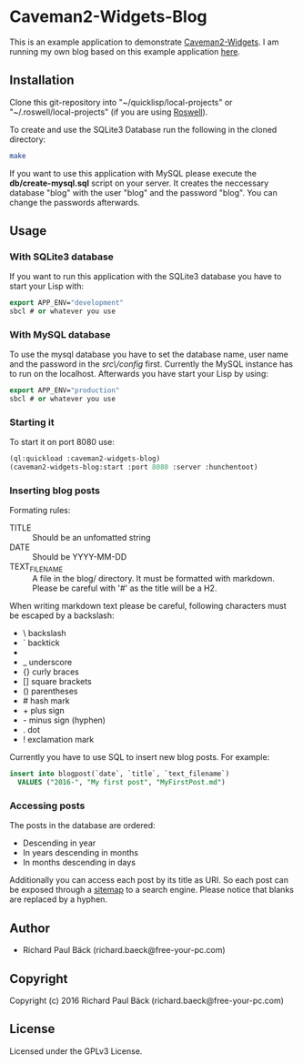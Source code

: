 * Caveman2-Widgets-Blog
This is an example application to demonstrate [[https://github.com/ritschmaster/caveman2-widgets][Caveman2-Widgets]]. I am
running my own blog based on this example application [[https://free-your-pc.com/blog][here]].

** Installation
Clone this git-repository into "~/quicklisp/local-projects" or
"~/.roswell/local-projects" (if you are using [[https://github.com/roswell/roswell][Roswell]]).
#+LATEX: \\\\
To create and use the SQLite3 Database run the following in the cloned
directory:
#+BEGIN_SRC bash
make
#+END_SRC
#+LATEX: \\\\
If you want to use this application with MySQL please execute the
*db/create-mysql.sql* script on your server. It creates the neccessary
database "blog" with the user "blog" and the password "blog". You can
change the passwords afterwards.
** Usage
*** With SQLite3 database
If you want to run this application with the SQLite3 database you have
to start your Lisp with:
#+BEGIN_SRC lisp
export APP_ENV="development"
sbcl # or whatever you use
#+END_SRC

*** With MySQL database
To use the mysql database you have to set the database name, user name
and the password in the /src\/config/ first. Currently the MySQL
instance has to run on the localhost. Afterwards you have start your
Lisp by using:
#+BEGIN_SRC lisp
export APP_ENV="production"
sbcl # or whatever you use
#+END_SRC

*** Starting it
To start it on port 8080 use:
#+BEGIN_SRC lisp
(ql:quickload :caveman2-widgets-blog)
(caveman2-widgets-blog:start :port 8080 :server :hunchentoot)
#+END_SRC

*** Inserting blog posts
Formating rules:
- TITLE :: Should be an unfomatted string
- DATE :: Should be YYYY-MM-DD
- TEXT_FILENAME :: A file in the blog/ directory. It must be formatted
                   with markdown. Please be careful with '#' as the
                   title will be a H2.

When writing markdown text please be careful, following characters
must be escaped by a backslash:
- \   backslash
- `   backtick
- *   asterisk
- _   underscore
- {}  curly braces
- []  square brackets
- ()  parentheses
- #   hash mark
- +       plus sign
- -       minus sign (hyphen)
- .   dot
- !   exclamation mark

Currently you have to use SQL to insert new blog posts. For example:
#+BEGIN_SRC sql
insert into blogpost(`date`, `title`, `text_filename`)
  VALUES ("2016-", "My first post", "MyFirstPost.md")
#+END_SRC

*** Accessing posts
The posts in the database are ordered:
- Descending in year
- In years descending in months
- In months descending in days

Additionally you can access each post by its title as URI. So each
post can be exposed through a [[https://support.google.com/webmasters/answer/156184?hl%3Den][sitemap]] to a search engine. Please
notice that blanks are replaced by a hyphen.

** Author
- Richard Paul Bäck (richard.baeck@free-your-pc.com)

** Copyright
Copyright (c) 2016 Richard Paul Bäck (richard.baeck@free-your-pc.com)

** License
Licensed under the GPLv3 License.
